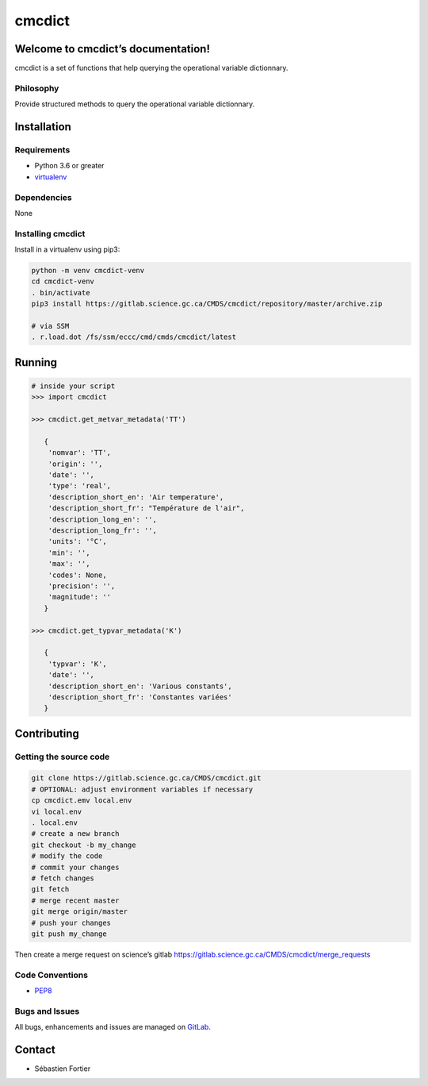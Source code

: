 cmcdict
=======

Welcome to cmcdict’s documentation!
-----------------------------------

cmcdict is a set of functions that help querying the operational
variable dictionnary.

Philosophy
~~~~~~~~~~

Provide structured methods to query the operational variable
dictionnary.

Installation
------------

Requirements
~~~~~~~~~~~~

-  Python 3.6 or greater
-  `virtualenv <https://virtualenv.pypa.io>`__

Dependencies
~~~~~~~~~~~~

None

Installing cmcdict
~~~~~~~~~~~~~~~~~~

Install in a virtualenv using pip3:

.. code:: bash

   python -m venv cmcdict-venv
   cd cmcdict-venv
   . bin/activate
   pip3 install https://gitlab.science.gc.ca/CMDS/cmcdict/repository/master/archive.zip

   # via SSM
   . r.load.dot /fs/ssm/eccc/cmd/cmds/cmcdict/latest

Running
-------

.. code:: bash

   # inside your script
   >>> import cmcdict

   >>> cmcdict.get_metvar_metadata('TT')

      {
       'nomvar': 'TT',
       'origin': '',
       'date': '',
       'type': 'real',
       'description_short_en': 'Air temperature',
       'description_short_fr': "Température de l'air",
       'description_long_en': '',
       'description_long_fr': '',
       'units': '°C',
       'min': '',
       'max': '',
       'codes': None,
       'precision': '',
       'magnitude': ''
      }

   >>> cmcdict.get_typvar_metadata('K')

      {
       'typvar': 'K',
       'date': '',
       'description_short_en': 'Various constants',
       'description_short_fr': 'Constantes variées'
      }


Contributing
------------

Getting the source code
~~~~~~~~~~~~~~~~~~~~~~~

.. code:: bash

   git clone https://gitlab.science.gc.ca/CMDS/cmcdict.git
   # OPTIONAL: adjust environment variables if necessary
   cp cmcdict.emv local.env
   vi local.env
   . local.env
   # create a new branch
   git checkout -b my_change
   # modify the code
   # commit your changes
   # fetch changes
   git fetch
   # merge recent master
   git merge origin/master
   # push your changes
   git push my_change

Then create a merge request on science’s gitlab
https://gitlab.science.gc.ca/CMDS/cmcdict/merge_requests

Code Conventions
~~~~~~~~~~~~~~~~

-  `PEP8 <https://www.python.org/dev/peps/pep-0008>`__

Bugs and Issues
~~~~~~~~~~~~~~~

All bugs, enhancements and issues are managed on
`GitLab <https://gitlab.science.gc.ca/CMDS/cmcdict/issues>`__.

Contact
-------

-  Sébastien Fortier
